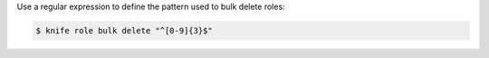 .. The contents of this file may be included in multiple topics (using the includes directive).
.. The contents of this file should be modified in a way that preserves its ability to appear in multiple topics.


Use a regular expression to define the pattern used to bulk delete roles:

.. code-block:: bash

   $ knife role bulk delete "^[0-9]{3}$"